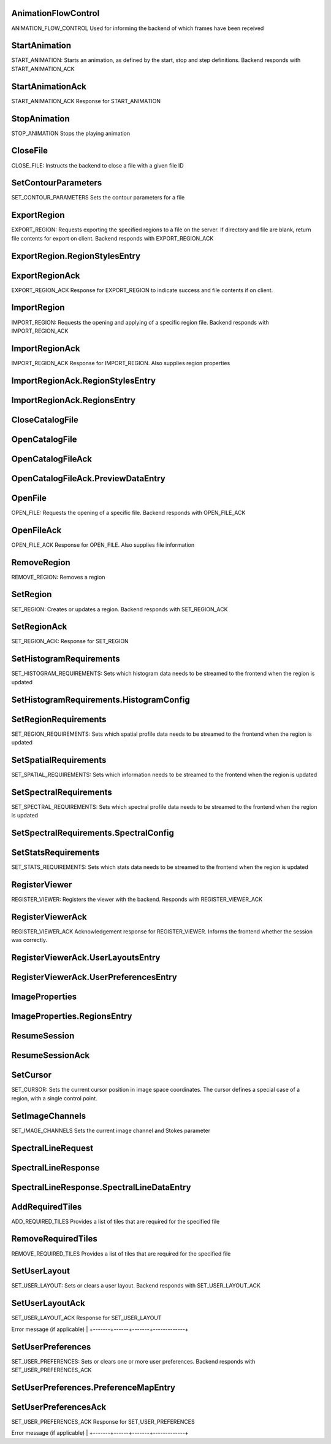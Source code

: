 

.. CARTA.AnimationFlowControl:

AnimationFlowControl
^^^^^^^^^^^^^

ANIMATION_FLOW_CONTROL
Used for informing the backend of which frames have been received


+-------+------+-------+-------------+
| Field | Type | Label | Description |
+=======+======+=======+=============+
| file_id | sfixed32 |  |  |
+-------+------+-------+-------------+
| received_frame `AnimationFrame <CARTA.AnimationFrame>`__  | The latest flow control frame received |
+-------+------+-------+-------------+
| animation_id | sfixed32 |  | The animation ID that the flow control message belongs to |
+-------+------+-------+-------------+
| timestamp | sfixed64 |  | Timestamp at which the frame was received |
+-------+------+-------+-------------+



.. CARTA.StartAnimation:

StartAnimation
^^^^^^^^^^^^^

START_ANIMATION:
Starts an animation, as defined by the start, stop and step definitions.
Backend responds with START_ANIMATION_ACK


+-------+------+-------+-------------+
| Field | Type | Label | Description |
+=======+======+=======+=============+
| file_id | sfixed32 |  | Which file slot the animation describes. |
+-------+------+-------+-------------+
| first_frame `AnimationFrame <CARTA.AnimationFrame>`__  | The lower bound of the animation when looping. |
+-------+------+-------+-------------+
| start_frame `AnimationFrame <CARTA.AnimationFrame>`__  | The starting point of the animation. |
+-------+------+-------+-------------+
| last_frame `AnimationFrame <CARTA.AnimationFrame>`__  | The upper bound of the animation. |
+-------+------+-------+-------------+
| delta_frame `AnimationFrame <CARTA.AnimationFrame>`__  | The frame change step for the animation. For example, a delta frame of {channel=1, stokes=0} would step through each channel in the file. |
+-------+------+-------+-------------+
| frame_rate | sfixed32 |  | Frame rate per second |
+-------+------+-------+-------------+
| looping | bool |  | Whether to loop the animation indefinitely. |
+-------+------+-------+-------------+
| reverse | bool |  | Whether to reverse the animation direction when endFrame is reached. |
+-------+------+-------+-------------+
| required_tiles `AddRequiredTiles <CARTA.AddRequiredTiles>`__  | Required tiles when changing channels |
+-------+------+-------+-------------+



.. CARTA.StartAnimationAck:

StartAnimationAck
^^^^^^^^^^^^^

START_ANIMATION_ACK
Response for START_ANIMATION


+-------+------+-------+-------------+
| Field | Type | Label | Description |
+=======+======+=======+=============+
| success | bool |  | Defines whether START_ANIMATION was successful |
+-------+------+-------+-------------+
| message | string |  | Error message (if applicable) |
+-------+------+-------+-------------+
| animation_id | sfixed32 |  | The animation ID of the new animation |
+-------+------+-------+-------------+



.. CARTA.StopAnimation:

StopAnimation
^^^^^^^^^^^^^

STOP_ANIMATION
Stops the playing animation


+-------+------+-------+-------------+
| Field | Type | Label | Description |
+=======+======+=======+=============+
| file_id | sfixed32 |  | Which file slot the animation describes. |
+-------+------+-------+-------------+
| end_frame `AnimationFrame <CARTA.AnimationFrame>`__  | The ending point of the animation. |
+-------+------+-------+-------------+






.. CARTA.CloseFile:

CloseFile
^^^^^^^^^^^^^

CLOSE_FILE:
Instructs the backend to close a file with a given file ID


+-------+------+-------+-------------+
| Field | Type | Label | Description |
+=======+======+=======+=============+
| file_id | sfixed32 |  | Which "file" slot to close |
+-------+------+-------+-------------+






.. CARTA.SetContourParameters:

SetContourParameters
^^^^^^^^^^^^^

SET_CONTOUR_PARAMETERS
Sets the contour parameters for a file


+-------+------+-------+-------------+
| Field | Type | Label | Description |
+=======+======+=======+=============+
| file_id | fixed32 |  | The file ID that the contour corresponds to |
+-------+------+-------+-------------+
| reference_file_id | fixed32 |  | The file ID of the reference image that the contour vertices should be mapped to |
+-------+------+-------+-------------+
| image_bounds `ImageBounds <CARTA.ImageBounds>`__  | The XY bounds corresponding to the image data in pixel coordinates |
+-------+------+-------+-------------+
| levels | double | repeated | Contour levels |
+-------+------+-------+-------------+
| smoothing_mode `SmoothingMode <CARTA.SmoothingMode>`__  | Pre-contouring smoothing mode |
+-------+------+-------+-------------+
| smoothing_factor | int32 |  | Contour smoothness factor. For block averaging, this is the block width For Gaussian smoothing, this defines both the Gaussian width, and the kernel size |
+-------+------+-------+-------------+
| decimation_factor | int32 |  | Decimation factor, indicates to what 1/Nth of a pixel the contour vertices should be rounded to |
+-------+------+-------+-------------+
| compression_level | int32 |  | Zstd compression level |
+-------+------+-------+-------------+
| contour_chunk_size | int32 |  | Size of contour chunks, in number of vertices. If this is set to zero, partial contour results are not used |
+-------+------+-------+-------------+






.. CARTA.ExportRegion:

ExportRegion
^^^^^^^^^^^^^

EXPORT_REGION:
Requests exporting the specified regions to a file on the server.
If directory and file are blank, return file contents for export on client.
Backend responds with  EXPORT_REGION_ACK


+-------+------+-------+-------------+
| Field | Type | Label | Description |
+=======+======+=======+=============+
| type `FileType <CARTA.FileType>`__  | Required file type |
+-------+------+-------+-------------+
| coord_type `CoordinateType <CARTA.CoordinateType>`__  | Required coordinate type pixel/world |
+-------+------+-------+-------------+
| file_id | sfixed32 |  | File id for the coordinate system to use |
+-------+------+-------+-------------+
| region_styles `ExportRegion.RegionStylesEntry <CARTA.ExportRegion.RegionStylesEntry>`__ repeated | Region ids and style params to export |
+-------+------+-------+-------------+
| directory | string |  | Optional directory name of server file |
+-------+------+-------+-------------+
| file | string |  | Optional file name of server file |
+-------+------+-------+-------------+



.. CARTA.ExportRegion.RegionStylesEntry:

ExportRegion.RegionStylesEntry
^^^^^^^^^^^^^




+-------+------+-------+-------------+
| Field | Type | Label | Description |
+=======+======+=======+=============+
| key | sfixed32 |  |  |
+-------+------+-------+-------------+
| value `RegionStyle <CARTA.RegionStyle>`__  |  |
+-------+------+-------+-------------+



.. CARTA.ExportRegionAck:

ExportRegionAck
^^^^^^^^^^^^^

EXPORT_REGION_ACK
Response for EXPORT_REGION to indicate success and file contents if on client.


+-------+------+-------+-------------+
| Field | Type | Label | Description |
+=======+======+=======+=============+
| success | bool |  | Defines whether EXPORT_REGION was successful |
+-------+------+-------+-------------+
| message | string |  | Error message (if applicable) |
+-------+------+-------+-------------+
| contents | string | repeated | File contents for client export (one line per string) |
+-------+------+-------+-------------+






.. CARTA.ImportRegion:

ImportRegion
^^^^^^^^^^^^^

IMPORT_REGION:
Requests the opening and applying of a specific region file.
Backend responds with  IMPORT_REGION_ACK


+-------+------+-------+-------------+
| Field | Type | Label | Description |
+=======+======+=======+=============+
| group_id | sfixed32 |  | Required WCS group id (may be a single file id) |
+-------+------+-------+-------------+
| type `FileType <CARTA.FileType>`__  | Required file type |
+-------+------+-------+-------------+
| directory | string |  | Optional directory name of server file |
+-------+------+-------+-------------+
| file | string |  | Optional file name of server file |
+-------+------+-------+-------------+
| contents | string | repeated | Optional file contents of client file (1 line per string) |
+-------+------+-------+-------------+



.. CARTA.ImportRegionAck:

ImportRegionAck
^^^^^^^^^^^^^

IMPORT_REGION_ACK
Response for IMPORT_REGION. Also supplies region properties


+-------+------+-------+-------------+
| Field | Type | Label | Description |
+=======+======+=======+=============+
| success | bool |  | Defines whether IMPORT_REGION was successful |
+-------+------+-------+-------------+
| message | string |  | Error message (if applicable) |
+-------+------+-------+-------------+
| regions `ImportRegionAck.RegionsEntry <CARTA.ImportRegionAck.RegionsEntry>`__ repeated | Map region id to parameters |
+-------+------+-------+-------------+
| region_styles `ImportRegionAck.RegionStylesEntry <CARTA.ImportRegionAck.RegionStylesEntry>`__ repeated | Map region id to style parameters |
+-------+------+-------+-------------+



.. CARTA.ImportRegionAck.RegionStylesEntry:

ImportRegionAck.RegionStylesEntry
^^^^^^^^^^^^^




+-------+------+-------+-------------+
| Field | Type | Label | Description |
+=======+======+=======+=============+
| key | sfixed32 |  |  |
+-------+------+-------+-------------+
| value `RegionStyle <CARTA.RegionStyle>`__  |  |
+-------+------+-------+-------------+



.. CARTA.ImportRegionAck.RegionsEntry:

ImportRegionAck.RegionsEntry
^^^^^^^^^^^^^




+-------+------+-------+-------------+
| Field | Type | Label | Description |
+=======+======+=======+=============+
| key | sfixed32 |  |  |
+-------+------+-------+-------------+
| value `RegionInfo <CARTA.RegionInfo>`__  |  |
+-------+------+-------+-------------+






.. CARTA.CloseCatalogFile:

CloseCatalogFile
^^^^^^^^^^^^^




+-------+------+-------+-------------+
| Field | Type | Label | Description |
+=======+======+=======+=============+
| file_id | sfixed32 |  |  |
+-------+------+-------+-------------+



.. CARTA.OpenCatalogFile:

OpenCatalogFile
^^^^^^^^^^^^^




+-------+------+-------+-------------+
| Field | Type | Label | Description |
+=======+======+=======+=============+
| directory | string |  |  |
+-------+------+-------+-------------+
| name | string |  |  |
+-------+------+-------+-------------+
| file_id | sfixed32 |  |  |
+-------+------+-------+-------------+
| preview_data_size | sfixed32 |  |  |
+-------+------+-------+-------------+



.. CARTA.OpenCatalogFileAck:

OpenCatalogFileAck
^^^^^^^^^^^^^




+-------+------+-------+-------------+
| Field | Type | Label | Description |
+=======+======+=======+=============+
| success | bool |  |  |
+-------+------+-------+-------------+
| message | string |  |  |
+-------+------+-------+-------------+
| file_id | sfixed32 |  |  |
+-------+------+-------+-------------+
| file_info `CatalogFileInfo <CARTA.CatalogFileInfo>`__  |  |
+-------+------+-------+-------------+
| data_size | sfixed32 |  |  |
+-------+------+-------+-------------+
| headers `CatalogHeader <CARTA.CatalogHeader>`__ repeated |  |
+-------+------+-------+-------------+
| preview_data `OpenCatalogFileAck.PreviewDataEntry <CARTA.OpenCatalogFileAck.PreviewDataEntry>`__ repeated |  |
+-------+------+-------+-------------+



.. CARTA.OpenCatalogFileAck.PreviewDataEntry:

OpenCatalogFileAck.PreviewDataEntry
^^^^^^^^^^^^^




+-------+------+-------+-------------+
| Field | Type | Label | Description |
+=======+======+=======+=============+
| key | fixed32 |  |  |
+-------+------+-------+-------------+
| value `ColumnData <CARTA.ColumnData>`__  |  |
+-------+------+-------+-------------+






.. CARTA.OpenFile:

OpenFile
^^^^^^^^^^^^^

OPEN_FILE:
Requests the opening of a specific file.
Backend responds with  OPEN_FILE_ACK


+-------+------+-------+-------------+
| Field | Type | Label | Description |
+=======+======+=======+=============+
| directory | string |  | Required directory name |
+-------+------+-------+-------------+
| file | string |  | Required file name |
+-------+------+-------+-------------+
| hdu | string |  | Which HDU to load (if applicable). If left blank, the first HDU will be used |
+-------+------+-------+-------------+
| file_id | sfixed32 |  | Which "file" slot to load the file into (when viewing multiple files) |
+-------+------+-------+-------------+
| render_mode `RenderMode <CARTA.RenderMode>`__  | The render mode to use. Additional modes will be added in subsequent versions. |
+-------+------+-------+-------------+



.. CARTA.OpenFileAck:

OpenFileAck
^^^^^^^^^^^^^

OPEN_FILE_ACK
Response for OPEN_FILE. Also supplies file information


+-------+------+-------+-------------+
| Field | Type | Label | Description |
+=======+======+=======+=============+
| success | bool |  | Defines whether OPEN_FILE was successful |
+-------+------+-------+-------------+
| file_id | sfixed32 |  | Which file slot the file was loaded into (when viewing multiple files) |
+-------+------+-------+-------------+
| message | string |  | Error message (if applicable) |
+-------+------+-------+-------------+
| file_info `FileInfo <CARTA.FileInfo>`__  | Basic file info (type, size) |
+-------+------+-------+-------------+
| file_info_extended `FileInfoExtended <CARTA.FileInfoExtended>`__  | Extended file info (WCS, header info) |
+-------+------+-------+-------------+
| file_feature_flags | fixed32 |  | Optional bitflags specifying feature flags of the file being opened. |
+-------+------+-------+-------------+






.. CARTA.RemoveRegion:

RemoveRegion
^^^^^^^^^^^^^

REMOVE_REGION:
Removes a region


+-------+------+-------+-------------+
| Field | Type | Label | Description |
+=======+======+=======+=============+
| region_id | sfixed32 |  | Unique region ID of the region to be removed |
+-------+------+-------+-------------+



.. CARTA.SetRegion:

SetRegion
^^^^^^^^^^^^^

SET_REGION:
Creates or updates a region. Backend responds with SET_REGION_ACK


+-------+------+-------+-------------+
| Field | Type | Label | Description |
+=======+======+=======+=============+
| file_id | sfixed32 |  | File slot of the reference image |
+-------+------+-------+-------------+
| region_id | sfixed32 |  | Unique region ID. <=0 if a new region is being created. |
+-------+------+-------+-------------+
| region_info `RegionInfo <CARTA.RegionInfo>`__  | Region parameters |
+-------+------+-------+-------------+



.. CARTA.SetRegionAck:

SetRegionAck
^^^^^^^^^^^^^

SET_REGION_ACK:
Response for SET_REGION


+-------+------+-------+-------------+
| Field | Type | Label | Description |
+=======+======+=======+=============+
| success | bool |  | Defines whether SET_REGION was successful |
+-------+------+-------+-------------+
| message | string |  | Error message (if applicable) |
+-------+------+-------+-------------+
| region_id | sfixed32 |  | The unique region ID. If the region is updated, this will be the same as the region ID specified in SET_REGION. If a new region is being created, the ID of the new region will be passed back. |
+-------+------+-------+-------------+






.. CARTA.SetHistogramRequirements:

SetHistogramRequirements
^^^^^^^^^^^^^

SET_HISTOGRAM_REQUIREMENTS:
Sets which histogram data needs to be streamed to the frontend when the region is updated


+-------+------+-------+-------------+
| Field | Type | Label | Description |
+=======+======+=======+=============+
| file_id | sfixed32 |  | Which file slot the requirements describe |
+-------+------+-------+-------------+
| region_id | sfixed32 |  | ID of the region that is having requirements defined. If a region ID of -1 is given, this corresponds to the entire 2D image. |
+-------+------+-------+-------------+
| histograms `SetHistogramRequirements.HistogramConfig <CARTA.SetHistogramRequirements.HistogramConfig>`__ repeated | List of required histograms, along with the number of bins. If the channel is -1, the current channel is used. If the channel is -2, the histogram is constructed over all channels. If the number of bins is less than zero, an automatic bin size is used, based on the number of values. |
+-------+------+-------+-------------+



.. CARTA.SetHistogramRequirements.HistogramConfig:

SetHistogramRequirements.HistogramConfig
^^^^^^^^^^^^^




+-------+------+-------+-------------+
| Field | Type | Label | Description |
+=======+======+=======+=============+
| channel | sfixed32 |  |  |
+-------+------+-------+-------------+
| num_bins | sfixed32 |  |  |
+-------+------+-------+-------------+



.. CARTA.SetRegionRequirements:

SetRegionRequirements
^^^^^^^^^^^^^

SET_REGION_REQUIREMENTS:
Sets which spatial profile data needs to be streamed to the frontend when the region is updated


+-------+------+-------+-------------+
| Field | Type | Label | Description |
+=======+======+=======+=============+
| file_id | fixed32 |  |  |
+-------+------+-------+-------------+
| region_id | fixed32 |  | ID of the region that is having requirements defined. If a region ID of 0 is given, this corresponds to the point region defined by the cursor position. |
+-------+------+-------+-------------+
| x | bool |  | Is the X-profile (of the current Stokes parameter) required? |
+-------+------+-------+-------------+
| y | bool |  | Is the Y-profile (of the current Stokes parameter) required? |
+-------+------+-------+-------------+
| z | bool |  | Is the Z-profile (of the current Stokes parameter) required? |
+-------+------+-------+-------------+
| additional_profiles | string | repeated | List of additional profiles needed (for example, [“Qz”, “Uz”]) will include the Z-profile of the Q and U Stokes cube, regardless of which Stokes parameter is currently in use. |
+-------+------+-------+-------------+



.. CARTA.SetSpatialRequirements:

SetSpatialRequirements
^^^^^^^^^^^^^

SET_SPATIAL_REQUIREMENTS:
Sets which information needs to be streamed to the frontend when the region is updated


+-------+------+-------+-------------+
| Field | Type | Label | Description |
+=======+======+=======+=============+
| file_id | sfixed32 |  | Which file slot the requirements describe |
+-------+------+-------+-------------+
| region_id | sfixed32 |  | ID of the region that is having requirements defined. If a region ID of 0 is given, this corresponds to the point region defined by the cursor position. |
+-------+------+-------+-------------+
| spatial_profiles | string | repeated | List of spatial profiles needed. If no Stokes parameter is specified (i.e. just “x” or “y”), the active Stokes parameter is used. |
+-------+------+-------+-------------+



.. CARTA.SetSpectralRequirements:

SetSpectralRequirements
^^^^^^^^^^^^^

SET_SPECTRAL_REQUIREMENTS:
Sets which spectral profile data needs to be streamed to the frontend when the region is updated


+-------+------+-------+-------------+
| Field | Type | Label | Description |
+=======+======+=======+=============+
| file_id | sfixed32 |  | Which file slot the requirements describe |
+-------+------+-------+-------------+
| region_id | sfixed32 |  | ID of the region that is having requirements defined. If a region ID of 0 is given, this corresponds to the point region defined by the cursor position. |
+-------+------+-------+-------------+
| spectral_profiles `SetSpectralRequirements.SpectralConfig <CARTA.SetSpectralRequirements.SpectralConfig>`__ repeated | List of spectral profiles needed, along with which stats types are needed for each profile. If no Stokes parameter is specified (i.e. just “z”) or if the coordinate is empty, the active Stokes parameter is used. If the region is a point region, the statsTypes field is ignored. |
+-------+------+-------+-------------+



.. CARTA.SetSpectralRequirements.SpectralConfig:

SetSpectralRequirements.SpectralConfig
^^^^^^^^^^^^^




+-------+------+-------+-------------+
| Field | Type | Label | Description |
+=======+======+=======+=============+
| coordinate | string |  |  |
+-------+------+-------+-------------+
| stats_types `StatsType <CARTA.StatsType>`__ repeated |  |
+-------+------+-------+-------------+



.. CARTA.SetStatsRequirements:

SetStatsRequirements
^^^^^^^^^^^^^

SET_STATS_REQUIREMENTS:
Sets which stats data needs to be streamed to the frontend when the region is updated


+-------+------+-------+-------------+
| Field | Type | Label | Description |
+=======+======+=======+=============+
| file_id | sfixed32 |  | Which file slot the requirements describe |
+-------+------+-------+-------------+
| region_id | sfixed32 |  | ID of the region that is having requirements defined. If a region ID of -1 is given, this corresponds to the entire 2D image. |
+-------+------+-------+-------------+
| stats `StatsType <CARTA.StatsType>`__ repeated | List of required stats |
+-------+------+-------+-------------+






.. CARTA.RegisterViewer:

RegisterViewer
^^^^^^^^^^^^^

REGISTER_VIEWER:
Registers the viewer with the backend.
Responds with REGISTER_VIEWER_ACK


+-------+------+-------+-------------+
| Field | Type | Label | Description |
+=======+======+=======+=============+
| session_id | fixed32 |  | Unique session ID parameter (can be generated using UUID libraries). Passing in an existing session ID can be used for resuming sessions |
+-------+------+-------+-------------+
| api_key | string |  | Optional user-specific API key to be used for basic authentication. Could be an encrypted JWT for secure authentication. |
+-------+------+-------+-------------+
| client_feature_flags | fixed32 |  | Optional feature bitflag specifying client-side feature set |
+-------+------+-------+-------------+



.. CARTA.RegisterViewerAck:

RegisterViewerAck
^^^^^^^^^^^^^

REGISTER_VIEWER_ACK
Acknowledgement response for REGISTER_VIEWER.
Informs the frontend whether the session was correctly.


+-------+------+-------+-------------+
| Field | Type | Label | Description |
+=======+======+=======+=============+
| session_id | fixed32 |  | Unique session ID |
+-------+------+-------+-------------+
| success | bool |  | Defines whether the REGISTER_VIEWER command was successful |
+-------+------+-------+-------------+
| message | string |  | Error message (if applicable) |
+-------+------+-------+-------------+
| session_type `SessionType <CARTA.SessionType>`__  | Defines the type of session established |
+-------+------+-------+-------------+
| server_feature_flags | fixed32 |  | Optional feature bitflag specifying server-side feature set |
+-------+------+-------+-------------+
| user_preferences `RegisterViewerAck.UserPreferencesEntry <CARTA.RegisterViewerAck.UserPreferencesEntry>`__ repeated | Map of user preferences retrieved from the server database. If this is empty and the server does not have the USER_PREFERENCES feature flag set, then the user preferences are read from localStorage instead. |
+-------+------+-------+-------------+
| user_layouts `RegisterViewerAck.UserLayoutsEntry <CARTA.RegisterViewerAck.UserLayoutsEntry>`__ repeated | Map of user layouts retrieved from the server database |
+-------+------+-------+-------------+



.. CARTA.RegisterViewerAck.UserLayoutsEntry:

RegisterViewerAck.UserLayoutsEntry
^^^^^^^^^^^^^




+-------+------+-------+-------------+
| Field | Type | Label | Description |
+=======+======+=======+=============+
| key | string |  |  |
+-------+------+-------+-------------+
| value | string |  |  |
+-------+------+-------+-------------+



.. CARTA.RegisterViewerAck.UserPreferencesEntry:

RegisterViewerAck.UserPreferencesEntry
^^^^^^^^^^^^^




+-------+------+-------+-------------+
| Field | Type | Label | Description |
+=======+======+=======+=============+
| key | string |  |  |
+-------+------+-------+-------------+
| value | string |  |  |
+-------+------+-------+-------------+






.. CARTA.ImageProperties:

ImageProperties
^^^^^^^^^^^^^




+-------+------+-------+-------------+
| Field | Type | Label | Description |
+=======+======+=======+=============+
| directory | string |  |  |
+-------+------+-------+-------------+
| file | string |  |  |
+-------+------+-------+-------------+
| hdu | string |  |  |
+-------+------+-------+-------------+
| file_id | sfixed32 |  |  |
+-------+------+-------+-------------+
| render_mode `RenderMode <CARTA.RenderMode>`__  |  |
+-------+------+-------+-------------+
| channel | sfixed32 |  |  |
+-------+------+-------+-------------+
| stokes | sfixed32 |  |  |
+-------+------+-------+-------------+
| regions `ImageProperties.RegionsEntry <CARTA.ImageProperties.RegionsEntry>`__ repeated |  |
+-------+------+-------+-------------+
| contour_settings `SetContourParameters <CARTA.SetContourParameters>`__  |  |
+-------+------+-------+-------------+



.. CARTA.ImageProperties.RegionsEntry:

ImageProperties.RegionsEntry
^^^^^^^^^^^^^




+-------+------+-------+-------------+
| Field | Type | Label | Description |
+=======+======+=======+=============+
| key | sfixed32 |  |  |
+-------+------+-------+-------------+
| value `RegionInfo <CARTA.RegionInfo>`__  |  |
+-------+------+-------+-------------+



.. CARTA.ResumeSession:

ResumeSession
^^^^^^^^^^^^^




+-------+------+-------+-------------+
| Field | Type | Label | Description |
+=======+======+=======+=============+
| images `ImageProperties <CARTA.ImageProperties>`__ repeated |  |
+-------+------+-------+-------------+
| catalog_files `OpenCatalogFile <CARTA.OpenCatalogFile>`__ repeated |  |
+-------+------+-------+-------------+



.. CARTA.ResumeSessionAck:

ResumeSessionAck
^^^^^^^^^^^^^




+-------+------+-------+-------------+
| Field | Type | Label | Description |
+=======+======+=======+=============+
| success | bool |  |  |
+-------+------+-------+-------------+
| message | string |  |  |
+-------+------+-------+-------------+






.. CARTA.SetCursor:

SetCursor
^^^^^^^^^^^^^

SET_CURSOR:
Sets the current cursor position in image space coordinates.
The cursor defines a special case of a region, with a single control point.


+-------+------+-------+-------------+
| Field | Type | Label | Description |
+=======+======+=======+=============+
| file_id | sfixed32 |  | Which file slot the cursor is moving over |
+-------+------+-------+-------------+
| point `Point <CARTA.Point>`__  | XY-coordinates of cursor in image space |
+-------+------+-------+-------------+
| spatial_requirements `SetSpatialRequirements <CARTA.SetSpatialRequirements>`__  | Optional accompanying spatial requirements message to be processed prior to cursor update |
+-------+------+-------+-------------+






.. CARTA.SetImageChannels:

SetImageChannels
^^^^^^^^^^^^^

SET_IMAGE_CHANNELS
Sets the current image channel and Stokes parameter


+-------+------+-------+-------------+
| Field | Type | Label | Description |
+=======+======+=======+=============+
| file_id | sfixed32 |  | The file ID that the view corresponds to |
+-------+------+-------+-------------+
| channel | sfixed32 |  | The image channel (Z-coordinate) |
+-------+------+-------+-------------+
| stokes | sfixed32 |  | The image stokes parameter |
+-------+------+-------+-------------+
| required_tiles `AddRequiredTiles <CARTA.AddRequiredTiles>`__  | Required tiles when changing channels |
+-------+------+-------+-------------+






.. CARTA.SpectralLineRequest:

SpectralLineRequest
^^^^^^^^^^^^^




+-------+------+-------+-------------+
| Field | Type | Label | Description |
+=======+======+=======+=============+
| frequency_range `DoubleBounds <CARTA.DoubleBounds>`__  |  |
+-------+------+-------+-------------+



.. CARTA.SpectralLineResponse:

SpectralLineResponse
^^^^^^^^^^^^^




+-------+------+-------+-------------+
| Field | Type | Label | Description |
+=======+======+=======+=============+
| success | bool |  |  |
+-------+------+-------+-------------+
| message | string |  |  |
+-------+------+-------+-------------+
| data_size | sfixed32 |  |  |
+-------+------+-------+-------------+
| headers `CatalogHeader <CARTA.CatalogHeader>`__ repeated |  |
+-------+------+-------+-------------+
| spectral_line_data `SpectralLineResponse.SpectralLineDataEntry <CARTA.SpectralLineResponse.SpectralLineDataEntry>`__ repeated |  |
+-------+------+-------+-------------+



.. CARTA.SpectralLineResponse.SpectralLineDataEntry:

SpectralLineResponse.SpectralLineDataEntry
^^^^^^^^^^^^^




+-------+------+-------+-------------+
| Field | Type | Label | Description |
+=======+======+=======+=============+
| key | fixed32 |  |  |
+-------+------+-------+-------------+
| value `ColumnData <CARTA.ColumnData>`__  |  |
+-------+------+-------+-------------+






.. CARTA.AddRequiredTiles:

AddRequiredTiles
^^^^^^^^^^^^^

ADD_REQUIRED_TILES
Provides a list of tiles that are required for the specified file


+-------+------+-------+-------------+
| Field | Type | Label | Description |
+=======+======+=======+=============+
| file_id | sfixed32 |  | The file ID that the view corresponds to |
+-------+------+-------+-------------+
| tiles | sfixed32 | repeated | The list of tiles required, in encoded coordinate |
+-------+------+-------+-------------+
| compression_type `CompressionType <CARTA.CompressionType>`__  | The compression algorithm used |
+-------+------+-------+-------------+
| compression_quality | float |  | Compression quality switch |
+-------+------+-------+-------------+



.. CARTA.RemoveRequiredTiles:

RemoveRequiredTiles
^^^^^^^^^^^^^

REMOVE_REQUIRED_TILES
Provides a list of tiles that are required for the specified file


+-------+------+-------+-------------+
| Field | Type | Label | Description |
+=======+======+=======+=============+
| file_id | sfixed32 |  | The file ID that the view corresponds to |
+-------+------+-------+-------------+
| tiles | sfixed32 | repeated | The list of tiles required, in encoded coordinate |
+-------+------+-------+-------------+






.. CARTA.SetUserLayout:

SetUserLayout
^^^^^^^^^^^^^

SET_USER_LAYOUT:
Sets or clears a user layout.
Backend responds with  SET_USER_LAYOUT_ACK


+-------+------+-------+-------------+
| Field | Type | Label | Description |
+=======+======+=======+=============+
| name | string |  | Name of the layout to update. If no layout with the given name is present in the server database, a new layout is created |
+-------+------+-------+-------------+
| value | string |  | JSON string representing the layout. If the value is empty, the user layout is cleared from the server database. |
+-------+------+-------+-------------+



.. CARTA.SetUserLayoutAck:

SetUserLayoutAck
^^^^^^^^^^^^^

SET_USER_LAYOUT_ACK
Response for SET_USER_LAYOUT


+-------+------+-------+-------------+
| Field | Type | Label | Description |
+=======+======+=======+=============+
| success | bool |  | Defines whether SET_USER_LAYOUT was successful

Error message (if applicable) |
+-------+------+-------+-------------+






.. CARTA.SetUserPreferences:

SetUserPreferences
^^^^^^^^^^^^^

SET_USER_PREFERENCES:
Sets or clears one or more user preferences.
Backend responds with  SET_USER_PREFERENCES_ACK


+-------+------+-------+-------------+
| Field | Type | Label | Description |
+=======+======+=======+=============+
| preference_map `SetUserPreferences.PreferenceMapEntry <CARTA.SetUserPreferences.PreferenceMapEntry>`__ repeated |  |
+-------+------+-------+-------------+



.. CARTA.SetUserPreferences.PreferenceMapEntry:

SetUserPreferences.PreferenceMapEntry
^^^^^^^^^^^^^




+-------+------+-------+-------------+
| Field | Type | Label | Description |
+=======+======+=======+=============+
| key | string |  |  |
+-------+------+-------+-------------+
| value | string |  |  |
+-------+------+-------+-------------+



.. CARTA.SetUserPreferencesAck:

SetUserPreferencesAck
^^^^^^^^^^^^^

SET_USER_PREFERENCES_ACK
Response for SET_USER_PREFERENCES


+-------+------+-------+-------------+
| Field | Type | Label | Description |
+=======+======+=======+=============+
| success | bool |  | Defines whether SET_USER_PREFERENCES was successful

Error message (if applicable) |
+-------+------+-------+-------------+





